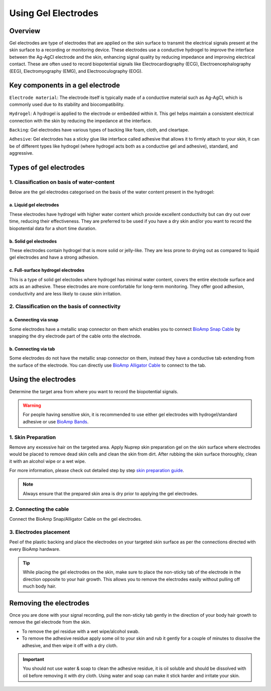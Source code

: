 .. _using-gel-electrodes:

Using Gel Electrodes
######################

Overview
**************

Gel electrodes are type of electrodes that are applied on the skin surface to transmit the electrical signals present at the skin surface to a recording or monitoring device. 
These electrodes use a conductive hydrogel to improve the interface between the Ag-AgCl electrode and the skin, enhancing signal quality by reducing impedance and improving electrical contact. 
These are often used to record biopotential signals like Electrocardiography (ECG), Electroencephalography (EEG), Electromyography (EMG), and Electrooculography (EOG). 

Key components in a gel electrode
***********************************

``Electrode material``: The electrode itself is typically made of a conductive material such as Ag-AgCl, which is commonly used due to its stability and biocompatibility.

``Hydrogel``: A hydrogel is applied to the electrode or embedded within it. This gel helps maintain a consistent electrical connection with the skin by reducing the impedance at the interface.

``Backing``: Gel electrodes have various types of backing like foam, cloth, and cleartape.

``Adhesive``:  Gel electrodes has a sticky glue like interface called adhesive that allows it to firmly attach to your skin, it can be of different types like hydrogel (where hydrogel acts both as a conductive gel and adhesive), standard, and aggressive.

Types of gel electrodes
**************************

1. Classification on basis of water-content
===========================================

Below are the gel electrodes categorised on the basis of the water content present in the hydrogel:

a. Liquid gel electrodes
---------------------------

These electrodes have hydrogel with higher water content which provide excellent conductivity but can dry out over time, reducing their effectiveness. They are preferred to be used if you have a dry skin and/or you want to record the biopotential data for a short time duration.

.. figure:: media/liquid-gel-electrodes.*
    :align: center 

b. Solid gel electrodes
------------------------

These electrodes contain hydrogel that is more solid or jelly-like. They are less prone to drying out as compared to liquid gel electrodes and have a strong adhesion.

.. figure:: media/solid-gel-electrodes.*
    :align: center

c. Full-surface hydrogel electrodes
---------------------------------------

This is a type of solid gel electodes where hydrogel has minimal water content, covers the entire electode surface and acts as an adhesive. 
These electrodes are more comfortable for long-term monitoring. They offer good adhesion, conductivity and are less likely to cause skin irritation.

.. figure:: media/hydrogel-electrodes.*
    :align: center

2. Classification on the basis of connectivity
================================================

a. Connecting via snap
-----------------------

Some electrodes have a metallic snap connector on them which enables you to connect `BioAmp Snap Cable <https://store.upsidedownlabs.tech/product/bioamp-cable-v3/>`_ by snapping the dry electrode part of the cable onto the electrode.

.. figure:: media/snap-connection.*
    :align: center

b. Connecting via tab
-----------------------

Some electrodes do not have the metallic snap connector on them, instead they have a conductive tab extending from the surface of the electrode. You can directly use
`BioAmp Alligator Cable <https://store.upsidedownlabs.tech/product/bioamp-alligator-cable/>`_ to connect to the tab.

.. figure:: media/tab-connection.*
    :align: center

Using the electrodes
***********************

Determine the target area from where you want to record the biopotential signals.

.. warning:: For people having sensitive skin, it is recommended to use either gel electrodes with hydrogel/standard adhesive or use `BioAmp Bands <https://docs.upsidedownlabs.tech/guides/usage-guides/using-bioamp-bands/index.html>`_.

1. Skin Preparation
======================

Remove any excessive hair on the targeted area. Apply Nuprep skin preparation gel on the skin surface where electrodes would be placed to remove dead skin cells and clean the skin from dirt. After rubbing the skin surface thoroughly, clean it with an alcohol wipe or a wet wipe.

For more information, please check out detailed step by step `skin preparation guide <https://docs.upsidedownlabs.tech/guides/usage-guides/skin-preparation/index.html>`_.

.. note:: Always ensure that the prepared skin area is dry prior to applying the gel electrodes.

2. Connecting the cable
========================

Connect the BioAmp Snap/Alligator Cable on the gel electrodes.

3. Electrodes placement
========================

Peel of the plastic backing and place the electrodes on your targeted skin surface as per the connections directed with every BioAmp hardware.

.. tip:: While placing the gel electrodes on the skin, make sure to place the non-sticky tab of the electrode in the direction opposite to your hair growth. This allows you to remove the electrodes easily without pulling off much body hair.

Removing the electrodes
*************************

Once you are done with your signal recording, pull the non-sticky tab gently in the direction of your body hair growth to remove the gel electrode from the skin. 

- To remove the gel residue with a wet wipe/alcohol swab.
- To remove the adhesive residue apply some oil to your skin and rub it gently for a couple of minutes to dissolve the adhesive, and then wipe it off with a dry cloth. 

.. important:: You should not use water & soap to clean the adhesive residue, it is oil soluble and should be dissolved with oil before removing it with dry cloth. Using water and soap can make it stick harder and irritate your skin.

.. figure:: media/removing-gel-electrodes.*
    :align: center